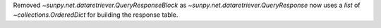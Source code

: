 Removed `~sunpy.net.dataretriever.QueryResponseBlock` as `~sunpy.net.dataretriever.QueryResponse` now uses a `list` of `~collections.OrderedDict` for building the response table.
